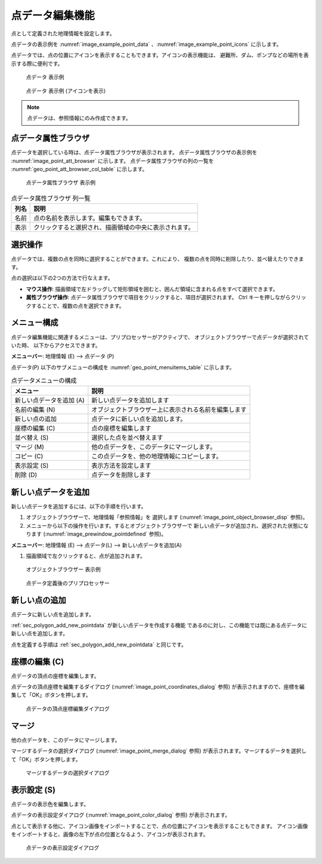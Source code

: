.. _sec_point_data:

点データ編集機能
================================

点として定義された地理情報を設定します。

点データの表示例を
:numref:`image_example_point_data` 、:numref:`image_example_point_icons` に示します。

点データでは、点の位置にアイコンを表示することもできます。アイコンの表示機能は、
避難所、ダム、ポンプなどの場所を表示する際に便利です。

.. _image_example_point_data:

.. figure:: images/example_point_data.png
   :width: 280pt

   点データ 表示例

.. _image_example_point_icons:

.. figure:: images/example_point_icons.png
   :width: 440pt

   点データ 表示例 (アイコンを表示)

.. note::

   点データは、参照情報にのみ作成できます。

点データ属性ブラウザ
------------------------------

点データを選択している時は、点データ属性ブラウザが表示されます。
点データ属性ブラウザの表示例を :numref:`image_point_att_browser` に示します。
点データ属性ブラウザの列の一覧を :numref:`geo_point_att_browser_col_table` に示します。

.. _image_point_att_browser:

.. figure:: images/point_att_browser.png
   :width: 180pt

   点データ属性ブラウザ 表示例

.. _geo_point_att_browser_col_table:

.. list-table:: 点データ属性ブラウザ 列一覧
   :header-rows: 1

   * - 列名
     - 説明
   * - 名前
     - 点の名前を表示します。編集もできます。
   * - 表示
     - クリックすると選択され、描画領域の中央に表示されます。

選択操作
-------------

点データでは、複数の点を同時に選択することができます。これにより、
複数の点を同時に削除したり、並べ替えたりできます。

点の選択は以下の2つの方法で行なえます。

* **マウス操作**: 描画領域で左ドラッグして矩形領域を囲むと、囲んだ領域に含まれる点をすべて選択できます。
* **属性ブラウザ操作**: 点データ属性ブラウザで項目をクリックすると、項目が選択されます。 Ctrl キーを押しながらクリックすることで、複数の点を選択できます。

メニュー構成
--------------

点データ編集機能に関連するメニューは、プリプロセッサーがアクティブで、
オブジェクトブラウザーで点データが選択されていた時、
以下からアクセスできます。

**メニューバー**: 地理情報 (E) --> 点データ (P)

点データ(P) 以下のサブメニューの構成を
:numref:`geo_point_menuitems_table` に示します。

.. _geo_point_menuitems_table:

.. list-table:: 点データメニューの構成
   :header-rows: 1

   * - メニュー
     - 説明
   * - 新しい点データを追加 (A)
     - 新しい点データを追加します
   * - 名前の編集 (N)
     - オブジェクトブラウザー上に表示される名前を編集します
   * - 新しい点の追加
     - 点データに新しい点を追加します。
   * - 座標の編集 (C)
     - 点の座標を編集します
   * - 並べ替え (S)
     - 選択した点を並べ替えます
   * - マージ (M)
     - 他の点データを、このデータにマージします。
   * - コピー (C)
     - この点データを、他の地理情報にコピーします。
   * - 表示設定 (S)
     - 表示方法を設定します
   * - 削除 (D)
     - 点データを削除します

.. _sec_polygon_add_new_pointdata:

新しい点データを追加
-------------------------------

新しい点データを追加するには、以下の手順を行います。

1. オブジェクトブラウザーで、地理情報「参照情報」を
   選択します (:numref:`image_point_object_browser_disp` 参照)。

2. メニューから以下の操作を行います。するとオブジェクトブラウザーで
   新しい点データが追加され、選択された状態になります (:numref:`image_prewindow_pointdefined` 参照)。

**メニューバー**: 地理情報 (E) --> 点データ(L) --> 新しい点データを追加(A)

1. 描画領域で左クリックすると、点が追加されます。

.. _image_point_object_browser_disp:

.. figure:: images/point_object_browser_disp.png
   :width: 200pt

   オブジェクトブラウザー 表示例

.. _image_prewindow_pointdefined:

.. figure:: images/prewindow_pointdefined.png
   :width: 350pt

   点データ定義後のプリプロセッサー

新しい点の追加
-----------------------

点データに新しい点を追加します。

:ref:`sec_polygon_add_new_pointdata` が新しい点データを作成する機能
であるのに対し、この機能では既にある点データに新しい点を追加します。

点を定義する手順は :ref:`sec_polygon_add_new_pointdata` と同じです。

座標の編集 (C)
----------------------

点データの頂点の座標を編集します。

点データの頂点座標を編集するダイアログ
(:numref:`image_point_coordinates_dialog` 参照)
が表示されますので、座標を編集して「OK」ボタンを押します。

.. _image_point_coordinates_dialog:

.. figure:: images/point_coordinates_dialog.png
   :width: 200pt

   点データの頂点座標編集ダイアログ

マージ
------------

他の点データを、このデータにマージします。

マージするデータの選択ダイアログ 
(:numref:`image_point_merge_dialog` 参照)
が表示されます。マージするデータを選択して「OK」ボタンを押します。

.. _image_point_merge_dialog:

.. figure:: images/point_merge_dialog.png
   :width: 260pt

   マージするデータの選択ダイアログ

表示設定 (S)
----------------

点データの表示色を編集します。

点データの表示設定ダイアログ
(:numref:`image_point_color_dialog` 参照)
が表示されます。

点として表示する他に、アイコン画像をインポートすることで、点の位置にアイコンを表示することもできます。
アイコン画像をインポートすると、画像の左下が点の位置となるよう、アイコンが表示されます。

.. _image_point_color_dialog:

.. figure:: images/point_color_dialog.png
   :width: 260pt

   点データの表示設定ダイアログ
